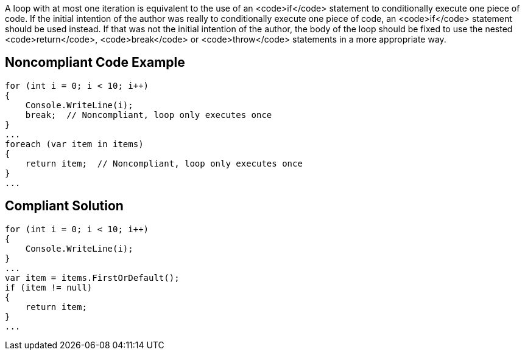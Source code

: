 A loop with at most one iteration is equivalent to the use of an <code>if</code> statement to conditionally execute one piece of code. If the initial intention of the author was really to conditionally execute one piece of code, an <code>if</code> statement should be used instead. If that was not the initial intention of the author, the body of the loop should be fixed to use the nested <code>return</code>, <code>break</code> or <code>throw</code> statements in a more appropriate way.

== Noncompliant Code Example

----
for (int i = 0; i < 10; i++)
{
    Console.WriteLine(i);
    break;  // Noncompliant, loop only executes once
}
...
foreach (var item in items)
{
    return item;  // Noncompliant, loop only executes once
}
...
----

== Compliant Solution

----
for (int i = 0; i < 10; i++)
{
    Console.WriteLine(i);
}
...
var item = items.FirstOrDefault();
if (item != null)
{
    return item;
}
...
----
